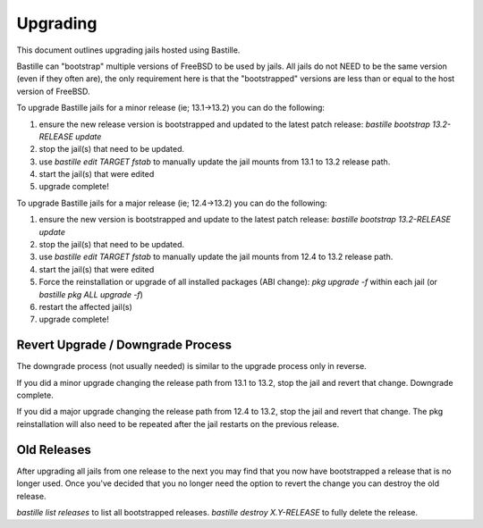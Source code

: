 =========
Upgrading
=========
This document outlines upgrading jails hosted using Bastille.

Bastille can "bootstrap" multiple versions of FreeBSD to be used by jails. All jails do not NEED to be the same version (even if they often are), the only requirement here is that the "bootstrapped" versions are less than or equal to the host version of FreeBSD.

To upgrade Bastille jails for a minor release (ie; 13.1→13.2) you can do the following:

1. ensure the new release version is bootstrapped and updated to the latest patch release: `bastille bootstrap 13.2-RELEASE update`
2. stop the jail(s) that need to be updated.
3. use `bastille edit TARGET fstab` to manually update the jail mounts from 13.1 to 13.2 release path.
4. start the jail(s) that were edited
5. upgrade complete!

To upgrade Bastille jails for a major release (ie; 12.4→13.2) you can do the following:

1. ensure the new version is bootstrapped and update to the latest patch release: `bastille bootstrap 13.2-RELEASE update`
2. stop the jail(s) that need to be updated.
3. use `bastille edit TARGET fstab` to manually update the jail mounts from 12.4 to 13.2 release path.
4. start the jail(s) that were edited
5. Force the reinstallation or upgrade of all installed packages (ABI change): `pkg upgrade -f` within each jail (or `bastille pkg ALL upgrade -f`)
6. restart the affected jail(s)
7. upgrade complete!

Revert Upgrade / Downgrade Process
----------------------------------
The downgrade process (not usually needed) is similar to the upgrade process only in reverse.

If you did a minor upgrade changing the release path from 13.1 to 13.2, stop the jail and revert that change. Downgrade complete.

If you did a major upgrade changing the release path from 12.4 to 13.2, stop the jail and revert that change. The pkg reinstallation will also need to be repeated after the jail restarts on the previous release.

Old Releases
----------------------------------
After upgrading all jails from one release to the next you may find that you now have bootstrapped a release that is no longer used. Once you've decided that you no longer need the option to revert the change you can destroy the old release.

`bastille list releases` to list all bootstrapped releases.
`bastille destroy X.Y-RELEASE` to fully delete the release. 
